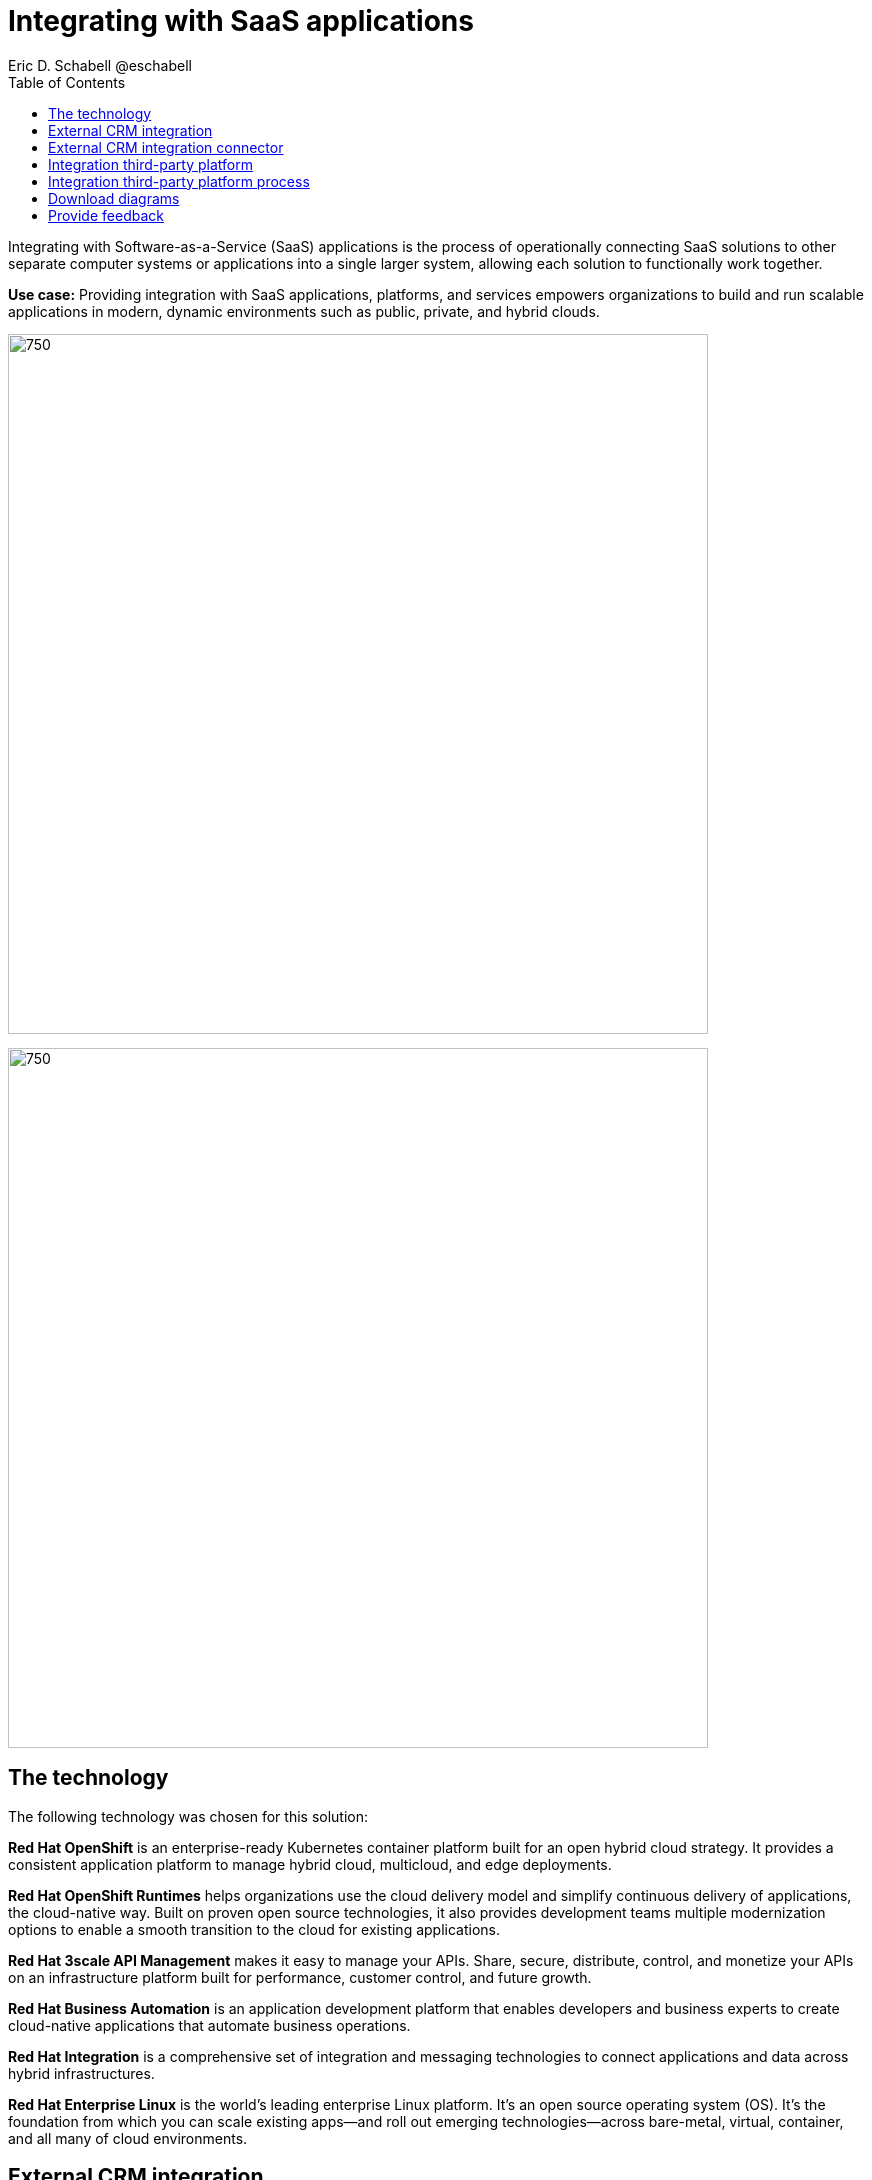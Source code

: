 = Integrating with SaaS applications
Eric D. Schabell @eschabell
:homepage: https://gitlab.com/osspa/portfolio-architecture-examples
:imagesdir: images
:icons: font
:source-highlighter: prettify
:toc: left
:toclevels: 5

Integrating with Software-as-a-Service (SaaS) applications is the process of operationally connecting SaaS solutions
to other separate computer systems or applications into a single larger system, allowing each solution to functionally
work together.

*Use case:* Providing integration with SaaS applications, platforms, and services empowers organizations to build and
run scalable applications in modern, dynamic environments such as public, private, and hybrid clouds.

--
image:https://gitlab.com/osspa/portfolio-architecture-examples/-/raw/main/images/intro-marketectures/saas-integration-marketing-slide.png[750,700]

image:https://gitlab.com/osspa/portfolio-architecture-examples/-/raw/main/images/logical-diagrams/integrating-with-saas-applications-details-ld.png[750,700]
--
== The technology
The following technology was chosen for this solution:

*Red Hat OpenShift* is an enterprise-ready Kubernetes container platform built for an open hybrid cloud strategy.
It provides a consistent application platform to manage hybrid cloud, multicloud, and edge deployments.

*Red Hat OpenShift Runtimes* helps organizations use the cloud delivery model and simplify continuous delivery of
applications, the cloud-native way. Built on proven open source technologies, it also provides development teams
multiple modernization options to enable a smooth transition to the cloud for existing applications.

*Red Hat 3scale API Management* makes it easy to manage your APIs. Share, secure, distribute, control, and monetize
your APIs on an infrastructure platform built for performance, customer control, and future growth.

*Red Hat Business Automation* is an application development platform that enables developers and business experts to
create cloud-native applications that automate business operations.

*Red Hat Integration* is a comprehensive set of integration and messaging technologies to connect applications and
data across hybrid infrastructures.

*Red Hat Enterprise Linux* is the world’s leading enterprise Linux platform. It’s an open source operating system
(OS). It’s the foundation from which you can scale existing apps—and roll out emerging technologies—across bare-metal,
virtual, container, and all many of cloud environments.

== External CRM integration
--
image:https://gitlab.com/osspa/portfolio-architecture-examples/-/raw/main/images/schematic-diagrams/saas-external-crm-integration-sd.png[750,700]
--

The external request enters through an API gateway that is backed by front end microservices used to
access the process services. The request triggers process activity uses integration microservices to
communicate with an external SaaS CRM offering. The SSO for authentication and authorization is added to show the
ability to connect to existing organizational directory services.

== External CRM integration connector
--
image:https://gitlab.com/osspa/portfolio-architecture-examples/-/raw/main/images/schematic-diagrams/saas-external-crm-connector-sd.png[750,700]
--

The external request enters through an API gateway that is backed by front end microservices used to
access the process services. The request triggers process activity that uses integration microservices to
leverage a specialized connector to communicate with an external SaaS CRM offering. The SSO for authentication
and authorization is added to show the ability to connect to existing organisational directory services.

== Integration third-party platform
--
image:https://gitlab.com/osspa/portfolio-architecture-examples/-/raw/main/images/schematic-diagrams/saas-integration-3rd-party-platform-sd.png[750,700]
--

The external request enters through an API gateway that is backed by front end microservices used to
access the backend systems. The request triggers the use of integration microservices to communicate with an external SaaS platforms services. The SSO for authentication and authorization is added to show the ability to connect to existing organizational directory services.


== Integration third-party platform process
--
image:https://gitlab.com/osspa/portfolio-architecture-examples/-/raw/main/images/schematic-diagrams/saas-integration-3rd-party-process-sd.png[750,700]
--

The external request enters through an API gateway that is backed by front end microservices used to
access the process services. The request triggers process activity that needs to use integration microservices to communicate with an external SaaS platforms services. It's essential that the integration services can work in both directions offering the SaaS platforms services the ability to trigger process activity as needed. The SSO for authentication and authorization is added to show the ability to connect to existing organizational directory services.

== Download diagrams
View and download all of the diagrams above in our open source tooling site.
--
https://www.redhat.com/architect/portfolio/tool/index.html?#gitlab.com/osspa/portfolio-architecture-examples/-/raw/main/diagrams/integrate-saas-applications.drawio[[Open Diagrams]]
--

== Provide feedback 
You can offer to help correct or enhance this architecture by filing an https://gitlab.com/osspa/portfolio-architecture-examples/-/blob/main/integrated-saas.adoc[issue or submitting a merge request against this Portfolio Architecture product in our GitLab repositories].
